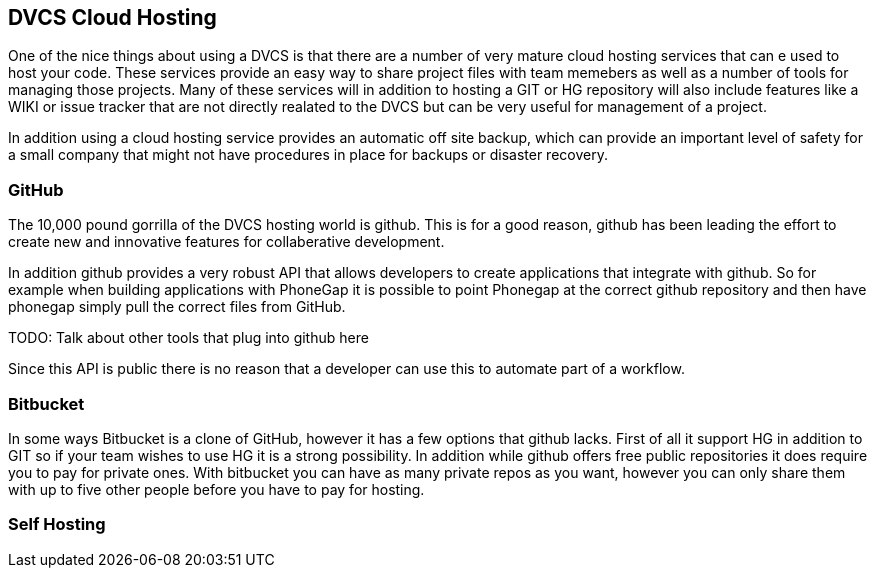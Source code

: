 == DVCS Cloud Hosting

One of the nice things about using a DVCS is that there are a number of very 
mature cloud hosting services that can e used to host your code. These services provide
an easy way to share project files with team memebers as well as a number of tools for managing those
projects. Many of these services will in addition to hosting a GIT or HG repository will also include
features like a WIKI or issue tracker that are not directly realated to the DVCS but can be very useful
for management of a project. 

In addition using a cloud hosting service provides an automatic off site backup, which can provide an 
important level of safety for a small company that might not have procedures in place for backups or disaster recovery. 


=== GitHub

The 10,000 pound gorrilla of the DVCS hosting world is github. This is for a good reason, github has
been leading the effort to create new and innovative features for collaberative development. 

In addition github provides a very robust API that allows developers to create applications that integrate
with github. So for example when building applications with PhoneGap it is possible to point Phonegap at
the correct github repository and then have phonegap simply pull the correct files from GitHub. 

TODO: Talk about other tools that plug into github here

Since this API is public there is no reason that a developer can use this to automate part of a
workflow. 


=== Bitbucket

In some ways Bitbucket is a clone of GitHub, however it has a few options that github lacks. First of
all it support HG in addition to GIT so if your team wishes to use HG it is a strong possibility. In addition while
github offers free public repositories it does require you to pay for private ones. With bitbucket you can have as many
private repos as you want, however you can only share them with up to five other people before you have to pay for
hosting. 


=== Self Hosting















